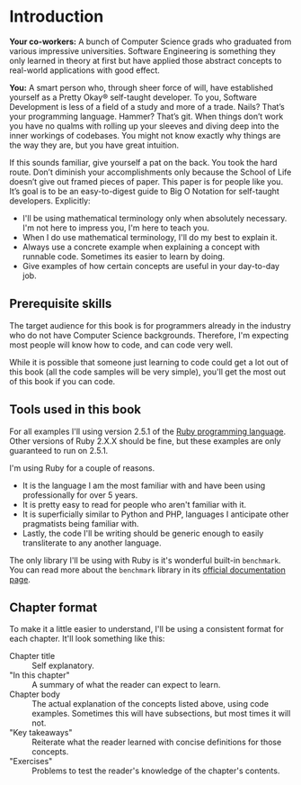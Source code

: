 * Introduction

*Your co-workers:* A bunch of Computer Science grads who graduated
from various impressive universities. Software Engineering is
something they only learned in theory at first but have applied those
abstract concepts to real-world applications with good effect.

*You:* A smart person who, through sheer force of will, have
established yourself as a Pretty Okay® self-taught developer. To you,
Software Development is less of a field of a study and more of a
trade. Nails? That’s your programming language. Hammer? That’s
git. When things don’t work you have no qualms with rolling up your
sleeves and diving deep into the inner workings of codebases. You
might not know exactly why things are the way they are, but you have
great intuition.

If this sounds familiar, give yourself a pat on the back. You took the
hard route. Don’t diminish your accomplishments only because the
School of Life doesn’t give out framed pieces of paper. This paper is
for people like you. It’s goal is to be an easy-to-digest guide to Big
O Notation for self-taught developers. Explicitly:

- I'll be using mathematical terminology only when absolutely
  necessary. I'm not here to impress you, I'm here to teach you.
- When I do use mathematical terminology, I'll do my best to explain
  it.
- Always use a concrete example when explaining a concept with
  runnable code. Sometimes its easier to learn by doing.
- Give examples of how certain concepts are useful in your day-to-day
  job.

** Prerequisite skills

The target audience for this book is for programmers already in the
industry who do not have Computer Science backgrounds. Therefore, I'm
expecting most people will know how to code, and can code very well.

While it is possible that someone just learning to code could get a
lot out of this book (all the code samples will be very simple),
you'll get the most out of this book if you can code.

** Tools used in this book

For all examples I'll using version 2.5.1 of the [[https://www.ruby-lang.org/en/][Ruby programming
language]]. Other versions of Ruby 2.X.X should be fine, but these
examples are only guaranteed to run on 2.5.1.

I'm using Ruby for a couple of reasons.

- It is the language I am the most familiar with and have been using
  professionally for over 5 years.
- It is pretty easy to read for people who aren't familiar with it.
- It is superficially similar to Python and PHP, languages I
  anticipate other pragmatists being familiar with.
- Lastly, the code I'll be writing should be generic enough to easily
  transliterate to any another language.

The only library I'll be using with Ruby is it's wonderful built-in
~benchmark~. You can read more about the ~benchmark~ library in its
[[https://ruby-doc.org/stdlib-2.5.1/libdoc/benchmark/rdoc/Benchmark.html][official documentation page]].

** Chapter format

To make it a little easier to understand, I'll be using a consistent
format for each chapter. It'll look something like this:

- Chapter title :: Self explanatory.
- "In this chapter" :: A summary of what the reader can expect to
     learn.
- Chapter body :: The actual explanation of the concepts listed above,
                  using code examples. Sometimes this will have
                  subsections, but most times it will not.
- "Key takeaways" :: Reiterate what the reader learned with concise
     definitions for those concepts.
- "Exercises" :: Problems to test the reader's knowledge of the
                 chapter's contents.
